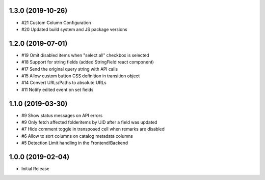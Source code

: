 1.3.0 (2019-10-26)
------------------

- #21 Custom Column Configuration
- #20 Updated build system and JS package versions


1.2.0 (2019-07-01)
------------------

- #19 Omit disabled items when "select all" checkbox is selected
- #18 Support for string fields (added StringField react component)
- #17 Send the original query string with API calls
- #15 Allow custom button CSS definition in transition object
- #14 Convert URLs/Paths to absolute URLs
- #11 Notify edited event on set fields


1.1.0 (2019-03-30)
------------------

- #9 Show status messages on API errors
- #9 Only fetch affected folderitems by UID after a field was updated
- #7 Hide comment toggle in transposed cell when remarks are disabled
- #6 Allow to sort columns on catalog metadata columns
- #5 Detection Limit handling in the Frontend/Backend


1.0.0 (2019-02-04)
------------------

- Initial Release
